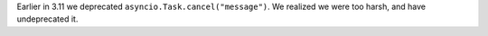 Earlier in 3.11 we deprecated ``asyncio.Task.cancel("message")``. We realized we were too harsh, and have undeprecated it.
